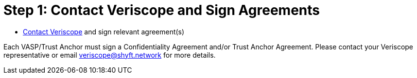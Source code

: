 = Step 1: Contact Veriscope and Sign Agreements
:navtitle: Sign Agreements

[quote]
* mailto:veriscope@shyft.network[Contact Veriscope] and sign relevant agreement(s)

Each VASP/Trust Anchor must sign a Confidentiality Agreement and/or Trust Anchor Agreement. Please contact your Veriscope representative or email mailto:veriscope@shyft.network[veriscope@shyft.network] for more details.